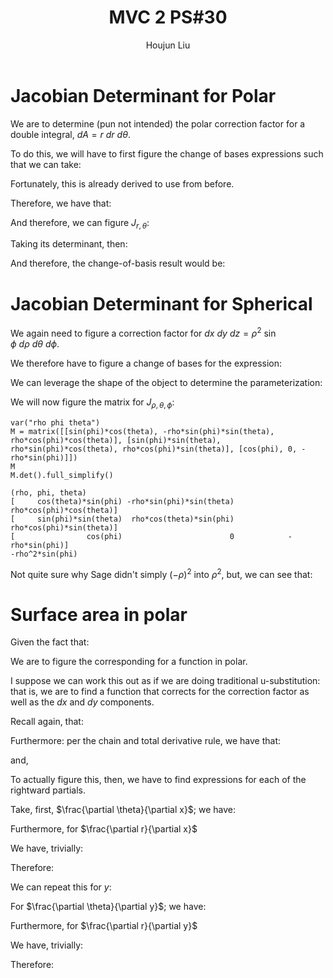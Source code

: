 :PROPERTIES:
:ID:       E6E7D8CC-AAD2-4C16-A851-C6FC4A6DB128
:END:
#+title: MVC 2 PS#30
#+author: Houjun Liu

* Jacobian Determinant for Polar
We are to determine (pun not intended) the polar correction factor for a double integral, $dA= r\ dr\ d\theta$.

To do this, we will have to first figure the change of bases expressions such that we can take:

\begin{equation}
   f(x,y) = g(r, \theta) 
\end{equation}

Fortunately, this is already derived to use from before.

\begin{equation}
   \begin{cases}
   x = r\cos\theta \\
   y = r\sin\theta \\
\end{cases}
\end{equation}

Therefore, we have that:

\begin{equation}
   f(x,y) = f(r\cos\theta, r\sin\theta) 
\end{equation}

And therefore, we can figure $J_{r,\theta}$:

\begin{equation}
   J = \begin{bmatrix} 
cos\theta & -r\sin\theta \\
sin\theta & r\cos\theta \\
\end{bmatrix} 
\end{equation}

Taking its determinant, then:

\begin{equation}
   det(J) = r\cos^2\theta +r\sin^2\theta = r
\end{equation}

And therefore, the change-of-basis result would be:

\begin{equation}
   dx\ dy = r\ dr\ d\theta 
\end{equation}

* Jacobian Determinant for Spherical
We again need to figure a correction factor for $dx\ dy\ dz = \rho^2\ \sin\phi\ d\rho\ d\theta\ d\phi$.

We therefore have to figure a change of bases for the expression:

\begin{equation}
   f(x,y,z) = g(\rho, \theta, \phi) 
\end{equation}

We can leverage the shape of the object to determine the parameterization:

\begin{equation}
   \begin{cases}
   x = \rho\sin\phi\cos\theta \\
   y = \rho\sin\phi\sin\theta \\
   z = \rho\cos\phi \\
\end{cases}
\end{equation}

We will now figure the matrix for $J_{\rho, \theta, \phi}$:

\begin{equation}
   J = \begin{bmatrix} 
sin\phi\cos\theta & -\rho\ sin\phi\sin\theta & \rho\ cos\phi\cos\theta \\
sin\phi\sin\theta & \rho\ sin\phi\cos\theta & \rho\ cos\phi\sin\theta \\
cos\phi & 0 & -\rho \sin \phi\\
\end{bmatrix} 
\end{equation}

 #+begin_src sage
var("rho phi theta")
M = matrix([[sin(phi)*cos(theta), -rho*sin(phi)*sin(theta), rho*cos(phi)*cos(theta)], [sin(phi)*sin(theta), rho*sin(phi)*cos(theta), rho*cos(phi)*sin(theta)], [cos(phi), 0, -rho*sin(phi)]])
M
M.det().full_simplify()
 #+end_src

 #+RESULTS:
 : (rho, phi, theta)
 : [     cos(theta)*sin(phi) -rho*sin(phi)*sin(theta)  rho*cos(phi)*cos(theta)]
 : [     sin(phi)*sin(theta)  rho*cos(theta)*sin(phi)  rho*cos(phi)*sin(theta)]
 : [                cos(phi)                        0            -rho*sin(phi)]
 : -rho^2*sin(phi)

Not quite sure why Sage didn't simply $(-\rho)^2$ into $\rho^2$, but, we can see that:

\begin{equation}
   dx\ dy\ dz = \rho^2\sin\phi\ d\rho\ d \theta\ d\phi 
\end{equation}

* Surface area in polar
Given the fact that:

\begin{equation}
  dA = \sqrt{1 + \left(\frac{\partial f}{\partial x}\right)^2 + \left(\frac{\partial f}{\partial y}\right)^2}\ dx\ dy
\end{equation}

We are to figure the corresponding for a function in polar.

I suppose we can work this out as if we are doing traditional u-substitution: that is, we are to find a function that corrects for the correction factor as well as the $dx$ and $dy$ components.

Recall again, that:

\begin{equation}
   \begin{cases}
   x = r\cos\theta \\
   y = r\sin\theta \\
\end{cases}
\end{equation}

Furthermore: per the chain and total derivative rule, we have that:

\begin{equation}
   \frac{\partial f}{\partial x} = \frac{\partial f}{\partial \theta}\cdot \frac{\partial \theta}{\partial x} + \frac{\partial f}{\partial r}\cdot \frac{\partial r}{\partial x}
\end{equation}

and,

\begin{equation}
   \frac{\partial f}{\partial y} = \frac{\partial f}{\partial \theta}\cdot \frac{\partial \theta}{\partial y} + \frac{\partial f}{\partial r}\cdot \frac{\partial r}{\partial y}
\end{equation}

To actually figure this, then, we have to find expressions for each of the rightward partials.

Take, first, $\frac{\partial \theta}{\partial x}$; we have:

\begin{align}
   &x = r\ cos\theta \\
\Rightarrow &\frac{\partial}{\partial x} x = \frac{\partial}{\partial x}r\ cos\theta \\
\Rightarrow &1 = -r\ sin\theta \frac{\partial \theta}{\partial x}\\
\Rightarrow &\frac{\partial \theta}{\partial x} = \frac{-1}{r\ sin\theta} 
\end{align}

Furthermore, for $\frac{\partial r}{\partial x}$

We have, trivially:

\begin{equation}
\frac{\partial r}{\partial x} = \frac{1}{cos\theta}
\end{equation}

Therefore:

\begin{equation}
   \frac{\partial f}{\partial x} = -\frac{\partial f}{\partial \theta}\cdot \frac{1}{r\sin\theta} + \frac{\partial f}{\partial r}\cdot \frac{1}{\cos\theta}
\end{equation}

We can repeat this for $y$:

For $\frac{\partial \theta}{\partial y}$; we have:

\begin{align}
   &y = r\ sin\theta \\
\Rightarrow &\frac{\partial}{\partial x} x = \frac{\partial}{\partial x}r\ cos\theta \\
\Rightarrow &1 = r\ cos\theta \frac{\partial \theta}{\partial x}\\
\Rightarrow &\frac{\partial \theta}{\partial x} = \frac{1}{r\ cos\theta} 
\end{align}

Furthermore, for $\frac{\partial r}{\partial y}$

We have, trivially:

\begin{equation}
\frac{\partial r}{\partial x} = \frac{1}{sin\theta}
\end{equation}

Therefore:

\begin{equation}
   \frac{\partial f}{\partial x} = \frac{\partial f}{\partial \theta}\cdot \frac{1}{r\cos\theta} + \frac{\partial f}{\partial r}\cdot \frac{1}{\sin\theta}
\end{equation}

